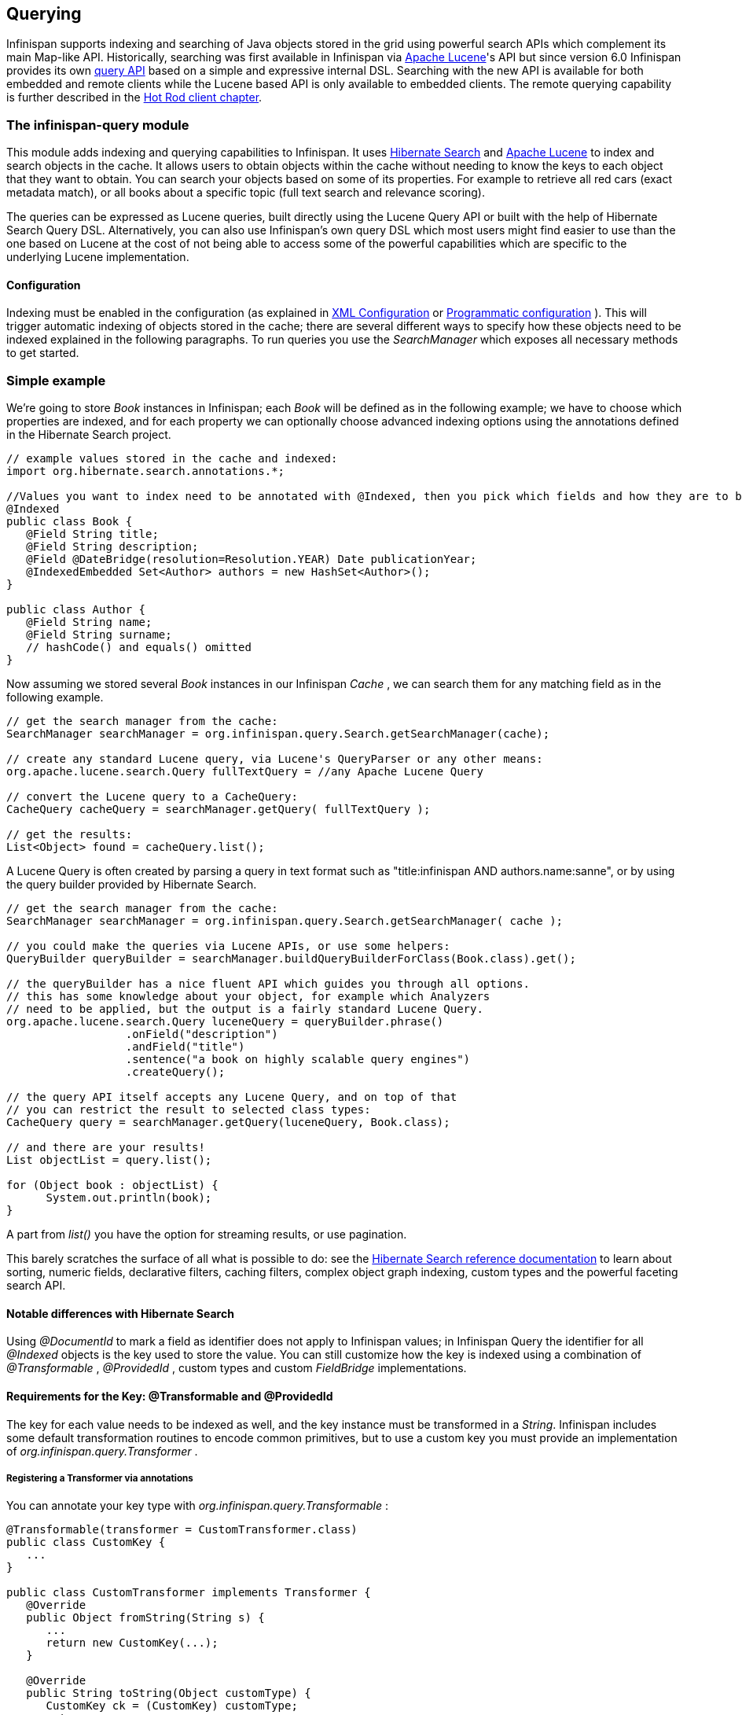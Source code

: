 ==  Querying
Infinispan supports indexing and searching of Java objects stored in the grid using powerful search APIs
which complement its main Map-like API. Historically, searching was first available in Infinispan via
link:$$http://lucene.apache.org/$$[Apache Lucene]'s API but since version 6.0 Infinispan provides its own link:$$#_infinispan_s_query_dsl$$[query API]
based on a simple and expressive internal DSL. Searching with the new API is available for both embedded and remote
clients while the Lucene based API is only available to embedded clients. The remote querying capability is further
described in the link:$$#_querying_via_the_java_hot_rod_client$$[Hot Rod client chapter].

=== The infinispan-query module
This module adds indexing and querying capabilities to Infinispan. It uses link:$$http://hibernate.org/subprojects/search$$[Hibernate Search]
and link:$$http://lucene.apache.org/$$[Apache Lucene] to index and search objects in the cache. It allows users to
obtain objects within the cache without needing to know the keys to each object that they want to obtain. You can search
your objects based on some of its properties. For example to retrieve all red cars (exact metadata match), or all books
about a specific topic (full text search and relevance scoring).

The queries can be expressed as Lucene queries, built directly using the Lucene Query API or built with the help of Hibernate Search Query DSL. Alternatively, you can also use Infinispan's own query DSL which most users might find easier to use than the one based on Lucene at the cost of not being able to access some of the powerful capabilities which are specific to the underlying Lucene implementation.

==== Configuration
Indexing must be enabled in the configuration (as explained in <<sid-68355029,XML Configuration>> or <<sid-68355029,Programmatic configuration>> ). This will trigger automatic indexing of objects stored in the cache; there are several different ways to specify how these objects need to be indexed explained in the following paragraphs. To run queries you use the _SearchManager_ which exposes all necessary methods to get started.

=== Simple example
We're going to store _Book_ instances in Infinispan; each _Book_ will be defined as in the following example; we have to choose which properties are indexed, and for each property we can optionally choose advanced indexing options using the annotations defined in the Hibernate Search project.

[source,java]
----
// example values stored in the cache and indexed:
import org.hibernate.search.annotations.*;

//Values you want to index need to be annotated with @Indexed, then you pick which fields and how they are to be indexed:
@Indexed
public class Book {
   @Field String title;
   @Field String description;
   @Field @DateBridge(resolution=Resolution.YEAR) Date publicationYear;
   @IndexedEmbedded Set<Author> authors = new HashSet<Author>();
}

public class Author {
   @Field String name;
   @Field String surname;
   // hashCode() and equals() omitted
}

----

Now assuming we stored several _Book_ instances in our Infinispan _Cache_ , we can search them for any matching field as in the following example.

[source,java]
----
// get the search manager from the cache:
SearchManager searchManager = org.infinispan.query.Search.getSearchManager(cache);

// create any standard Lucene query, via Lucene's QueryParser or any other means:
org.apache.lucene.search.Query fullTextQuery = //any Apache Lucene Query

// convert the Lucene query to a CacheQuery:
CacheQuery cacheQuery = searchManager.getQuery( fullTextQuery );

// get the results:
List<Object> found = cacheQuery.list();


----

A Lucene Query is often created by parsing a query in text format such as "title:infinispan AND authors.name:sanne", or by using the query builder provided by Hibernate Search.

[source,java]
----
// get the search manager from the cache:
SearchManager searchManager = org.infinispan.query.Search.getSearchManager( cache );

// you could make the queries via Lucene APIs, or use some helpers:
QueryBuilder queryBuilder = searchManager.buildQueryBuilderForClass(Book.class).get();

// the queryBuilder has a nice fluent API which guides you through all options.
// this has some knowledge about your object, for example which Analyzers
// need to be applied, but the output is a fairly standard Lucene Query.
org.apache.lucene.search.Query luceneQuery = queryBuilder.phrase()
                  .onField("description")
                  .andField("title")
                  .sentence("a book on highly scalable query engines")
                  .createQuery();

// the query API itself accepts any Lucene Query, and on top of that
// you can restrict the result to selected class types:
CacheQuery query = searchManager.getQuery(luceneQuery, Book.class);

// and there are your results!
List objectList = query.list();

for (Object book : objectList) {
      System.out.println(book);
}

----

A part from _list()_ you have the option for streaming results, or use pagination.

This barely scratches the surface of all what is possible to do: see the link:$$http://docs.jboss.org/hibernate/stable/search/reference/en-US/html_single$$[Hibernate Search reference documentation] to learn about sorting, numeric fields, declarative filters, caching filters, complex object graph indexing, custom types and the powerful faceting search API.

==== Notable differences with Hibernate Search
Using _@DocumentId_ to mark a field as identifier does not apply to Infinispan values; in Infinispan Query the identifier for all _@Indexed_ objects is the key used to store the value. You can still customize how the key is indexed using a combination of _@Transformable_ , _@ProvidedId_ , custom types and custom _FieldBridge_ implementations.

==== Requirements for the Key: @Transformable and @ProvidedId
The key for each value needs to be indexed as well, and the key instance must be transformed in a _String_. Infinispan includes some default transformation routines to encode common primitives, but to use a custom key you must provide an implementation of _org.infinispan.query.Transformer_ .

===== Registering a Transformer via annotations
You can annotate your key type with _org.infinispan.query.Transformable_ :

[source,java]
----

@Transformable(transformer = CustomTransformer.class)
public class CustomKey {
   ...
}

public class CustomTransformer implements Transformer {
   @Override
   public Object fromString(String s) {
      ...
      return new CustomKey(...);
   }

   @Override
   public String toString(Object customType) {
      CustomKey ck = (CustomKey) customType;
      return ...
   }
}

----

===== Registering a Transformer programmatically
Using this technique, you don't have to annotated your custom key type:

[source,java]
----
org.infinispan.query.SearchManager.registerKeyTransformer(Class<?>, Class<? extends Transformer>)
----

===== @ProvidedId
The _org.hibernate.search.annotations.ProvidedId_ annotation lets you apply advanced indexing options to the key field: the field name to be used, and/or specify a custom _FieldBridge_ .

=== Configuration
==== Configuration via XML
To enable indexing via XML, you need to add the `<indexing />` element to your cache configuration, and optionally pass additional properties to the embedded Hibernate Search engine:

[source,xml]
----
<infinispan>
   <cache-container default-cache="default">
      <local-cache name="default">
         <indexing index="LOCAL">
            <property name="default.directory_provider">ram</property>
         </indexing>
      </local-cache>
   </cache-container>
</infinispan>

----

In this example the index is stored in memory, so when this nodes is shutdown the index is lost: good for a quick demo, but in real world cases you'll want to use the default (store on filesystem) or store the index in Infinispan as well. For the complete reference of properties to define, refer to the link:$$http://docs.jboss.org/hibernate/stable/search/reference/en-US/html_single/#search-configuration$$[Hibernate Search documentation] .

==== Automatic configuration

[source,xml]
----
      <local-cache name="default">
         <indexing index="LOCAL" auto-config="true">
         </indexing>
      </local-cache>

----

Tha attribute auto-config provides a simple way of configuring indexing based on the cache type. For replicated and local caches, the indexing is configured to be persisted on disk and not shared
with any other processes. Also, it is configured so that minimum delay exists between the moment an object is indexed and the moment it is available for searches (near real time).

NOTE: it is possible to redefine any property added via auto-config, and also add new properties, allowing for advanced tuning.

The auto config adds the following properties for replicated and local caches:

[options="header",cols="1,3,10"]
|==============================================================================
| Property name | value | description
| hibernate.search.default.directory_provider | filesystem | Filesystem based index. More details at link:$$http://docs.jboss.org/hibernate/stable/search/reference/en-US/html_single/#search-configuration-directory$$[Hibernate Search documentation]
| hibernate.search.default.exclusive_index_use | true | indexing operation in exclusive mode, allowing Hibernate Search to optimize writes
| hibernate.search.default.indexmanager | near-real-time | make use of Lucene near real time feature, meaning indexed objects are promptly available to searches
| hibernate.search.default.reader.strategy | shared | Reuse index reader across several queries, thus avoiding reopening it
|==============================================================================


For distributed caches, the auto-config configure indexes in infinispan itself, internally handled as a master-slave mechanism where indexing operations are sent to a single node which is responsible to
write to the index.

The auto config properties for distributed caches are:

[options="header",cols="1,3,10"]
|==============================================================================
| Property name | value | description
| hibernate.search.default.directory_provider | infinispan | Indexes stored in Infinispan. More details at link:$$http://docs.jboss.org/hibernate/stable/search/reference/en-US/html_single/#infinispan-directories$$[Hibernate Search documentation]
| hibernate.search.default.exclusive_index_use | true | indexing operation in exclusive mode, allowing Hibernate Search to optimize writes
| hibernate.search.default.indexmanager | org.infinispan.query.indexmanager.InfinispanIndexManager | Delegates index writing to a single node in the Infinispan cluster
| hibernate.search.default.reader.strategy | shared | Reuse index reader across several queries, avoiding reopening it
|==============================================================================


==== Lucene Directory
Infinispan Query isn't aware of where you store the indexes, it just passes the configuration of which _Lucene Directory_ implementation you want to use to the Hibernate Search engine. There are several _Lucene Directory_ implementations bundled, and you can plug your own or add third party implementations: the Directory is the IO API for Lucene to store the indexes.

The most common _Lucene Directory_ implementations used with _Infinispan Query_ are:


* Ram - stores the index in a local map to the node. This index can't be shared.
* Filesystem - stores the index in a locally mounted filesystem. This could be a network shared FS, but sharing this way is generally not recommended.
* Infinispan - stores the index in a different dedicated Infinispan cache. This cache can be configured as replicated or distributed, to share the index among nodes. See also the dedicated chapter on the Lucene Directory in this guide.

Of course having a shared index vs. an independent index on each node directly affects behaviour of the Query module; some combinations might not make much sense.

==== Using programmatic configuration and index mapping

In the following example we start Infinispan programmatically, avoiding XML configuration files, and also map an object _Author_ which is to be stored in the grid and made searchable on two properties but without annotating the class.

[source,java]
----

SearchMapping mapping = new SearchMapping();
mapping.entity(Author.class).indexed().providedId()
      .property("name", ElementType.METHOD).field()
      .property("surname", ElementType.METHOD).field();

Properties properties = new Properties();
properties.put(org.hibernate.search.Environment.MODEL_MAPPING, mapping);
properties.put("hibernate.search.[other options]", "[...]");

Configuration infinispanConfiguration = new ConfigurationBuilder()
      .indexing()
         .enable()
         .indexLocalOnly(true)
         .withProperties(properties)
      .build();

DefaultCacheManager cacheManager = new DefaultCacheManager(infinispanConfiguration);

Cache<Long, Author> cache = cacheManager.getCache();
SearchManager sm = Search.getSearchManager(cache);

Author author = new Author(1, "Manik", "Surtani");
cache.put(author.getId(), author);

QueryBuilder qb = sm.buildQueryBuilderForClass(Author.class).get();
Query q = qb.keyword().onField("name").matching("Manik").createQuery();
CacheQuery cq = sm.getQuery(q, Author.class);
Assert.assertEquals(cq.getResultSize(), 1);

----

=== Cache modes and managing indexes
Index management is currently controlled by the _Configuration.setIndexLocalOnly()_ setter, or the `<indexing index="LOCAL" />` XML element. If you set this to true, only modifications made locally on each node are considered in indexing. Otherwise, remote changes are considered too.

Regarding actually configuring a Lucene directory, refer to the link:$$http://docs.jboss.org/hibernate/stable/search/reference/en-US/html_single/#search-configuration$$[Hibernate Search documentation] on how to pass in the appropriate Lucene configuration via the Properties object passed to QueryHelper.

==== LOCAL
In local mode, you may use any Lucene Directory implementation. Also the option _indexLocalOnly_ isn't meaningful.

==== REPLICATION
In replication mode, each node can have its own local copy of the index. So indexes can either be stored locally on each node (RAMDirectory, FSDirectory, etc) but you need to set _indexLocalOnly_ to _false_ , so that each node will apply needed updates it receives from other nodes in addition to the updates started locally. Any Directory implementation can be used, but you have to make sure that when a new node is started it receives an up to date copy of the index; typically rsync is well suited for this task, but being an external operation you might end up with a slightly out-of-sync index, especially if updates are very frequent.

Alternately, if you use some form of shared storage for indexes (see _Sharing the Index_ ), you then have to set _indexLocalOnly_ to _true_ so that each node will apply only the changes originated locally; in this case there's no risk in having an out-of-sync index, but to avoid write contention on the index you should make sure that a single node is "in charge" of updating the index. Again, the Hibernate Search reference documentation describes means to use link:$$http://docs.jboss.org/hibernate/stable/search/reference/en-US/html_single/#jms-backend$$[a JMS queue] or link:$$http://docs.jboss.org/hibernate/stable/search/reference/en-US/html_single/#jgroups-backend$$[JGroups] to send indexing tasks to a master node.

The diagram below shows a replicated deployment, in which each node has a local index.

image::images/QueryingInfinispan-REPLonly.png[align="center", title="Indexes in replicated mode"]

==== DISTRIBUTION
For these 2 cache modes, you _need_ to use a shared index and set _indexLocalOnly_ to true.

The diagram below shows a deployment with a shared index. Note that while not mandatory, a shared index can be used for replicated (vs. distributed) caches as well.

image::images/QueryingInfinispan-DISTINVALandREPL.png[align="center", title="Shared indexes"]

==== INVALIDATION
Indexing or searching of elements under INVALIDATION mode is not supported.

=== Sharing the Index
The most simple way to share an index is to use some form of shared storage for the indexes, like an _FSDirectory_ on a shared disk; however this form is problematic as the _FSDirectory_ relies on specific locking semantics which are often incompletely implemented on network filesystems, or not reliable enough; if you go for this approach make sure to search for potential problems on the Lucene mailing lists for other experiences and workarounds. Good luck, test well.

There are many alternative Directory implementations you can find, one of the most suited approaches when working with Infinispan is of course to store the index in an Infinispan cache: have a look at the <<sid-68355039,InfinispanDirectoryProvider>> , as all Infinispan based layers it can be combined with persistent CacheLoaders to keep the index on a shared filesystem without the locking issues, or alternatively in a database, cloud storage, or any other CacheLoader implementation; you could backup the index in the same store used to backup your values.

For full documentation on clustering the Lucene engine, refer to the link:$$http://docs.jboss.org/hibernate/stable/search/reference/en-US/html_single/#search-configuration$$[Hibernate Search documentation] to properly configure it clustered.

=== Clustering the Index in Infinispan
Again the configuration details are in the Hibernate Search reference, in particular in the link:$$http://docs.jboss.org/hibernate/stable/search/reference/en-US/html_single/#infinispan-directories$$[infinispan-directories] section. This backend will by default start a secondary Infinispan CacheManager, and optionally take another Infinispan configuration file: don't reuse the same configuration or you will start grids recursively! It is currently not possible to share the same CacheManager.

=== Rebuilding the Index
Occasionally you might need to rebuild the Lucene index by reconstructing it from the data stored in the Cache. You need to rebuild the index if you change the definition of what is indexed on your types, or if you change for example some _Analyzer_ parameter, as Analyzers affect how the index is defined. Also, you might need to rebuild the index if you had it destroyed by some system administration mistake. To rebuild the index just get a reference to the MassIndexer and start it; beware if might take some time as it needs to reprocess all data in the grid!

[source,java]
----
SearchManager searchManager = Search.getSearchManager(cache);
searchManager.getMassIndexer().start();
----

TIP: This is also available as a `start` JMX operation on the link:http://docs.jboss.org/infinispan/{infinispanversion}/apidocs/jmxComponents.html#MassIndexer[MassIndexer MBean]
registered under the name `org.infinispan:type=Query,manager="{name-of-cache-manager}",cache="{name-of-cache}",component=MassIndexer`.

=== Obtaining query statistics
Query link:$$http://docs.jboss.org/hibernate/search/4.4/api/org/hibernate/search/stat/Statistics.html$$[_Statistics_]
can be obtained from the _SearchManager_, as demonstrated in the following code snippet.

[source,java]
----
SearchManager searchManager = Search.getSearchManager(cache);
org.hibernate.search.stat.Statistics statistics = searchManager.getStatistics();
----

TIP: This data is also available via JMX through the link:$$http://docs.jboss.org/hibernate/search/4.4/reference/en-US/html/search-monitoring.html#d0e7624$$[Hibernate Search StatisticsInfoMBean]
registered under the name `org.infinispan:type=Query,manager="{name-of-cache-manager}",cache="{name-of-cache}",component=Statistics`.
Please note this MBean is always registered by Infinispan but the statistics are collected only if
link:$$#_enabling_jmx_statistics$$[statistics collection is enabled] at cache level.

WARNING: Hibernate Search has its own configuration properties `hibernate.search.jmx_enabled` and `hibernate.search.generate_statistics`
for JMX statistics as explained link:$$http://docs.jboss.org/hibernate/search/4.4/reference/en-US/html/search-monitoring.html#d0e7595$$[here].
Using them with Infinispan Query is forbidden as it will only lead to duplicated MBeans and unpredictable results.

=== Infinispan's Query DSL

WARNING: This is a new API undergoing refinements and changes that might break compatibility in future releases.

Starting with 6.0 Infinispan provides its own query DSL, independent of Lucene and Hibernate Search.
Decoupling the query API from the underlying query and indexing mechanism makes it possible to introduce new alternative
engines in the future, besides Lucene, and still being able to use the same uniform query API.
The current implementation of indexing and searching is still based on
Hibernate Search and Lucene so all indexing related aspects presented in this chapter still apply.

The new API simplifies the writing of queries by not exposing the user to the low level details of constructing Lucene
query objects and also has the advantage of being available to link:$$#_querying_via_the_java_hot_rod_client$$[remote Hot Rod clients].
But before delving into further details, let's examine first a simple example of writing a query for the _Book_ entity
from link:$$#_simple_example$$[previous example].

.Query example using Infinispan's query DSL
[source,java]
----
import org.infinispan.query.dsl.*;

// get the DSL query factory from the cache, to be used for constructing the Query object:
QueryFactory qf = org.infinispan.query.Search.getQueryFactory(cache);

// create a query for all the books that have a title which contains the word "engine":
org.infinispan.query.dsl.Query query = qf.from(Book.class)
      .having("title").like("%engine%")
      .toBuilder().build();

// get the results:
List<Book> list = query.list();
----
The API is located in the _org.infinispan.query.dsl_ package. A query is created with the help of the _QueryFactory_
instance which is obtained from the per-cache _SearchManager_. Each _QueryFactory_ instance is bound to the same _Cache_
instance as the _SearchManager_, but it is otherwise a stateless and thread-safe object that can be used for creating
multiple queries in parallel.

Query creation starts with the invocation of the `from(Class entityType)` method which returns a _QueryBuilder_ object
that is further responsible for creating queries targeted to the specified entity class from the given cache.

NOTE: A query will always target a single entity type and is evaluated over the contents of a single cache. Running a
query over multiple caches or creating queries that target several entity types (joins) is not supported.

The _QueryBuilder_ accumulates search criteria and configuration specified through the invocation of its DSL methods and is
ultimately used to build a _Query_ object by the invocation of the `QueryBuilder.build()` method that completes the
construction. Being a stateful object, it cannot be used for constructing multiple queries at the same time
(except for link:$$#_nested_conditions$$[nested queries]) but can be reused afterwards.

NOTE: This _QueryBuilder_ is different from the one from Hibernate Search but has a somewhat similar purpose, hence the
same name. We are considering renaming it in near future to prevent ambiguity.

Executing the query and fetching the results is as simple as invoking the `list()` method of the _Query_ object. Once
executed the _Query_ object is not reusable. If you need to re-execute it in order to obtain fresh results then a new
instance must be obtained by calling `QueryBuilder.build()`.

=== Filtering operators
Constructing a query is a hierarchical process of composing multiple criteria and is best explained following this hierarchy.

The simplest possible form of a query criteria is a restriction on the values of an entity attribute according to a
filtering operator that accepts zero or more arguments. The entity attribute is specified by invoking the
`having(String attributePath)` method of the query builder which returns an intermediate context object
(link:http://docs.jboss.org/infinispan/{infinispanversion}/apidocs/org/infinispan/query/dsl/FilterConditionEndContext.html[_FilterConditionEndContext_])
that exposes all the available operators. Each of the methods defined by _FilterConditionEndContext_ is an operator that
accepts an argument, except for `between` which has two arguments and `isNull` which has no arguments. The arguments are
statically evaluated at the time the query is constructed, so if you're looking for a feature similar to SQL's
correlated sub-queries, that is not currently available.

[source,java]
----
// a single query criterion
QueryBuilder qb = ...
qb.having("title").eq("Infinispan Data Grid Platform");
----

._FilterConditionEndContext_ exposes the following filtering operators:
[options="header",cols="1,3,10"]
|==============================================================================
| Filter | Arguments | Description
| in | Collection values | Checks that the left operand is equal to one of the elements from the Collection of values given as argument.
| in | Object... values | Checks that the left operand is equal to one of the (fixed) list of values given as argument.
| contains | Object value | Checks that the left argument (which is expected to be an array or a Collection) contains the given element.
| containsAll | Collection values | Checks that the left argument (which is expected to be an array or a Collection) contains all the elements of the given collection, in any order.
| containsAll | Object... values | Checks that the left argument (which is expected to be an array or a Collection) contains all of the the given elements, in any order.
| containsAny | Collection values | Checks that the left argument (which is expected to be an array or a Collection) contains any of the elements of the given collection.
| containsAny | Object... values | Checks that the left argument (which is expected to be an array or a Collection) contains any of the the given elements.
| isNull | | Checks that the left argument is null.
| like | String pattern | Checks that the left argument (which is expected to be a String) matches a wildcard pattern that follows the JPA rules.
| eq | Object value | Checks that the left argument is equal to the given value.
| equal | Object value | Alias for eq.
| gt | Object value | Checks that the left argument is greater than the given value.
| gte | Object value | Checks that the left argument is greater than or equal to the given value.
| lt | Object value | Checks that the left argument is less than the given value.
| lte | Object value | Checks that the left argument is less than or equal to the given value.
| between | Object from, Object to | Checks that the left argument is between the given range limits.
|==============================================================================

It's important to note that query construction requires a multi-step chaining of method invocation that must be done in
the proper sequence, must be properly completed exactly _once_ and must not be done twice, or it will result in an error.
The following examples are invalid, and depending on each case they lead to criteria being ignored (in benign cases) or
an exception being thrown (in more serious ones).

[source,java]
----
// Incomplete construction. This query does not have any filter on "title" attribute yet,
// although the author may have intended to add one.
QueryBuilder qb1 = ...
qb1.having("title");
Query q1 = qb1.build(); // consequently, this query matches all Book instances regardless of title!

// Duplicated completion. This results in an exception at run-time.
// Maybe the author intended to connect two conditions with a boolean operator,
// but this does NOT actually happen here.
QueryBuilder qb2 = ...
qb2.having("title").like("%Infinispan%");
qb2.having("description").like("%clustering%");   // will throw java.lang.IllegalStateException: Sentence already started. Cannot use 'having(..)' again.
Query q2 = qb2.build();
----

==== Filtering based on attributes of embedded entities

The `having` method also accepts dot separated attribute paths for referring to _embedded entity_ attributes, so the following
is a valid query:

[source,java]
----
// match all books that have an author named "Manik"
Query query = queryFactory.from(Book.class)
      .having("author.name").eq("Manik")
      .toBuilder().build();
----

Each part of the attribute path must refer to an existing indexed attribute in the corresponding entity or embedded
entity class respectively. It's possible to have multiple levels of embedding.

=== Boolean conditions
Combining multiple attribute conditions with logical conjunction (`and`) and disjunction (`or`) operators in order to
create more complex conditions is demonstrated in the following example. The well known operator precedence rule for
boolean operators applies here, so the order of DSL method invocations during construction is irrelevant. Here `and`
operator still has higher priority than `or` even though `or` was invoked first.

[source,java]
----
// match all books that have the word "Infinispan" in their title
// or have an author named "Manik" and their description contains the word "clustering"
Query query = queryFactory.from(Book.class)
  .having("title").like("%Infinispan%")
  .or().having("author.name").eq("Manik")
  .and().having("description").like("%clustering%")
  .toBuilder().build();
----

Boolean negation is achieved with the `not` operator, which has highest precedence among logical operators and applies
only to the next simple attribute condition.

[source,java]
----
// match all books that do not have the word "Infinispan" in their title and are authored by "Manik"
Query query = queryFactory.from(Book.class)
  .not().having("title").like("%Infinispan%")
  .and().having("author.name").eq("Manik")
  .toBuilder().build();
----

=== Nested conditions
Changing the precendece of logical operators is achieved with nested filter conditions. Logical operators can be used to
connect two simple attribute conditions as presented before, but can also connect a simple attribute condition with the
subsequent complex condition created with the same query factory.

[source,java]
----
// match all books that have an author named "Manik" and their title contains
// the word "Infinispan" or their description contains the word "clustering"
Query query = queryFactory.from(Book.class)
  .having("author.name").eq("Manik");
  .and(queryFactory.having("title").like("%Infinispan%")
          .or().having("description").like("%clustering%"))
  .toBuilder().build();
----

=== Projections
In some use cases returning the whole domain object is overkill if only a small subset of the attributes are actually
used by the application, especially if the domain entity has embedded entities. The query language allows you to specify
a subset of attributes (or attribute paths) to return - the projection. If projections are used then the `Query.list()`
will not return the whole domain entity but will return a _List_ of _Object[]_, each slot in the array corresponding to
a projected attribute.

TODO document what needs to be configured for an attribute to be available for projection.

[source,java]
----
// match all books that have the word "Infinispan" in their title or description
// and return only their title and publication year
Query query = queryFactory.from(Book.class)
  .select("title", "publicationYear")
  .having("title").like("%Infinispan%")
  .or().having("description").like("%Infinispan%"))
  .toBuilder().build();
----

=== Sorting
Ordering the results based on one or more attributes or attribute paths is done with the `QueryBuilder.orderBy(  )`
method which accepts an attribute path and a sorting direction. If multiple sorting criteria are specified, then
the order of invocation of `orderBy` method will dictate their precedence. But you have to think of the multiple sorting
criteria as acting together on the tuple of specified attributes rather than in a sequence of individual sorting
operations on each attribute.

TODO document what needs to be configured for an attribute to be available for sorting.

[source,java]
----
// match all books that have the word "Infinispan" in their title or description
// and return them sorted by the publication year and title
Query query = queryFactory.from(Book.class)
  .orderBy("publicationYear", SortOrder.DESC)
  .orderBy("title", SortOrder.ASC)
  .having("title").like("%Infinispan%")
  .or().having("description").like("%Infinispan%"))
  .toBuilder().build();
----

=== Pagination

You can limit the number of returned results by setting the _maxResults_ property of _QueryBuilder_. This can be used in
conjunction with setting the _startOffset_ in order to achieve pagination of the result set.

[source,java]
----
// match all books that have the word "clustering" in their title
// sorted by publication year and title
// and return 3'rd page of 10 results
Query query = queryFactory.from(Book.class)
  .orderBy("publicationYear", SortOrder.DESC)
  .orderBy("title", SortOrder.ASC)
  .setStartOffset(20)
  .maxResults(10)
  .having("title").like("%clustering%")
  .toBuilder().build();
----

NOTE: Even if the results being fetched are limited to _maxResults_ you can still find the total number of matching
results by calling `Query.getResultSize()`.

TODO Does pagination make sense if no stable sort criteria is defined? Luckily when running on Lucene and no sort criteria is specified we still have the order of relevance, but this has to be defined for other search engines.

=== Grouping and Aggregation

Infinispan has the ability to group query results according to a set of grouping fields and construct aggregations of
the results from each group by applying an aggregation function to the set of values that fall into each group. Grouping
and aggregation can only be applied to projection queries. The supported aggregations are: avg, sum, count, max, min.
The set of grouping fields is specified with the _groupBy(field)_ method, which can be invoked multiple times. The order
used for defining grouping fields is not relevant. All fields selected in the projection must either be grouping fields
or else they must be aggregated using one of the grouping functions described below. A projection field can be
aggregated and used for grouping at the same time. A query that selects only grouping fields but no aggregation fields
is legal.
⁠

Example: Grouping Books by author and counting them.
[source,java]
----
Query query = queryFactory.from(Book.class)
    .select(Expression.property("author"), Expression.count("title"))
    .having("title").like("%engine%")
    .toBuilder()
    .groupBy("author")
    .build();
----

NOTE: A projection query in which all selected fields have an aggregation function applied and no fields are used for
grouping is allowed. In this case the aggregations will be computed globally as if there was a single global group.

==== Aggregations

The following aggregation functions may be applied to a field: avg, sum, count, max, min


* avg() - Computes the average of a set of numbers. Accepted values are primitive numbers and instances of _java.lang.Number_. The result is represented as _java.lang.Double_. If there are no non-null values the result is _null_ instead.
* count() - Counts the number of non-null rows and returns a _java.lang.Long_. If there are no non-null values the result is _0_ instead.
* max() - Returns the greatest value found. Accepted values must be instances of _java.lang.Comparable_. If there are no non-null values the result is _null_ instead.
* min() - Returns the smallest value found. Accepted values must be instances of _java.lang.Comparable_. If there are no non-null values the result is _null_ instead.
* sum() - Computes the sum of a set of Numbers. If there are no non-null values the result is _null_ instead. The following table indicates the return type based on the specified field.

.Table sum return type
|===
|Field Type |Return Type

|Integral (other than BigInteger)
|Long

|Float or Double
|Double

|BigInteger
|BigInteger

|BigDecimal
|BigDecimal
|===

==== Evaluation of queries with grouping and aggregation

Aggregation queries can include filtering conditions, like usual queries. Filtering can be performed in two stages: before
and after the grouping operation. All filter conditions defined before invoking the _groupBy_ method will be applied
before the grouping operation is performed, directly to the cache entries (not to the final projection). These filter
conditions may reference any fields of the queried entity type, and are meant to restrict the data set that is going to
be the input for the grouping stage. All filter conditions defined after invoking the _groupBy_ method will be applied to
the projection that results from the projection and grouping operation. These filter conditions can either reference any
of the _groupBy_ fields or aggregated fields. Referencing aggregated fields that are not specified in the select clause
is allowed; however, referencing non-aggregated and non-grouping fields is forbidden. Filtering in this phase will
reduce the amount of groups based on their properties. Sorting may also be specified similar to usual queries. The
ordering operation is performed after the grouping operation and can reference any of the _groupBy_ fields or aggregated
fields.

=== Usage samples

Probably the best way to explore using the Query DSL API is to have a look at our tests suite.
link:$$https://github.com/infinispan/infinispan/blob/master/query/src/test/java/org/infinispan/query/dsl/embedded/QueryDslConditionsTest.java$$[QueryDslConditionsTest]
is a fine example.
